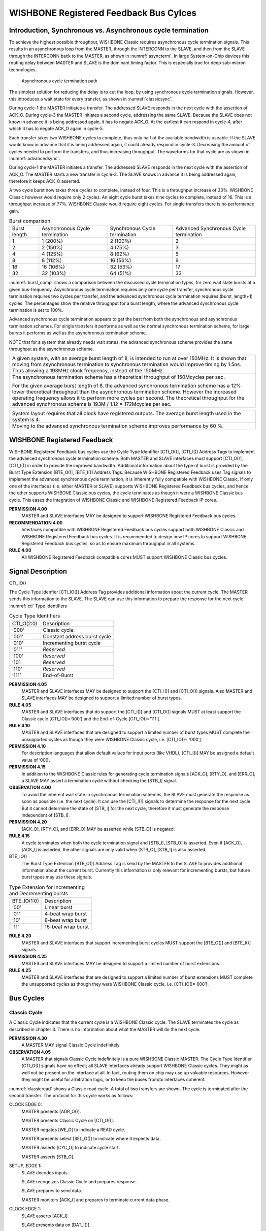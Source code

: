 WISHBONE Registered Feedback Bus Cylces
=======================================

Introduction, Synchronous vs. Asynchronous cycle termination
------------------------------------------------------------

To achieve the highest possible throughput, WISHBONE Classic requires
asynchronous cycle termination signals. This results in an
asynchronous loop from the MASTER, through the INTERCONN to the SLAVE,
and then from the SLAVE through the INTERCONN back to the MASTER, as
shown in :numref:`asyncterm`. In large System-on-Chip devices this
routing delay between MASTER and SLAVE is the dominant timing
factor. This is especially true for deep sub-micron technologies.

.. _asyncterm:
.. figure:: _static/asyncterm.*

   Asynchronous cycle termination path

The simplest solution for reducing the delay is to cut the loop, by
using synchronous cycle termination signals. However, this
introduces a wait state for every transfer, as shown in :numref:`classicsync`.

.. _classicsync:
.. wavedrom::
   :caption: WISHBONE Classic synchronous cycle terminated burst

   {"signal": [
     {"name": "CLK_I", "wave": "P....." },
     {"name": "ADR_I()", "wave": "x2.3.x", "data": ["N", "N+1"], "node": ".A.B.."},
     {"name": "STB_I", "wave": "01...0" },
     {"name": "ACK_O", "wave": "0.1010", "node": "..C.D.." }
   ], "edge": ["A~>C", "B~>D"],
   "head": { "tick": 0 }
   }

During cycle-1 the MASTER initiates a transfer. The addressed SLAVE
responds in the next cycle with the assertion of ACK_O. During
cycle-3 the MASTER initiates a second cycle, addressing the same
SLAVE. Because the SLAVE does not know in advance it is being
addressed again, it has to negate ACK_O. At the earliest it can
respond in cycle-4, after which it has to negate ACK_O again in
cycle-5.

Each transfer takes two WISHBONE cycles to complete, thus only half of
the available bandwidth is useable. If the SLAVE would know in
advance that it is being addressed again, it could already respond in
cycle-3. Decreasing the amount of cycles needed to perform the
transfers, and thus increasing throughput. The waveforms for that
cycle are as shown in :numref:`advancedsync`.

.. _advancedsync:
.. wavedrom::
   :caption: Advanced synchronous terminated burst

   {"signal": [
     {"name": "CLK_I", "wave": "P...." },
     {"name": "ADR_I()", "wave": "x2.3x", "data": ["N", "N+1"]},
     {"name": "STB_I", "wave": "01..0" },
     {"name": "ACK_O", "wave": "0.1.0" }
   ], "head": { "tick": 0 }
   }

During cycle-1 the MASTER initiates a transfer. The addressed SLAVE
responds in the next cycle with the assertion of ACK_O. The MASTER
starts a new transfer in cycle-3. The SLAVE knows in advance it is
being addressed again, therefore it keeps ACK_O asserted.

A two cycle burst now takes three cycles to complete, instead of
four. This is a throughput increase of 33%. WISHBONE Classic however
would require only 2 cycles. An eight cycle burst takes nine cycles to
complete, instead of 16. This is a throughput increase of
77%. WISHBONE Classic would require eight cycles. For single transfers
there is no performance gain.

.. _burst_comp:
.. table:: Burst comparison

  +--------------+-------------------+-------------------+----------------------+
  | Burst length | Asynchronous      | Synchronous       | Advanced Synchronous |
  |              | Cycle termination | Cycle termination | Cycle termination    |
  +--------------+-------------------+-------------------+----------------------+
  | 1            |  1 (200%)         |  2 (100%)         |  2                   |
  +--------------+-------------------+-------------------+----------------------+
  | 2            |  2 (150%)         |  4 (75%)          |  3                   |
  +--------------+-------------------+-------------------+----------------------+
  | 4            |  4 (125%)         |  8 (62%)          |  5                   |
  +--------------+-------------------+-------------------+----------------------+
  | 8            |  8 (112%)         | 16 (56%)          |  9                   |
  +--------------+-------------------+-------------------+----------------------+
  | 16           | 16 (106%)         | 32 (53%)          | 17                   |
  +--------------+-------------------+-------------------+----------------------+
  | 32           | 32 (103%)         | 64 (51%)          | 33                   |
  +--------------+-------------------+-------------------+----------------------+

:numref:`burst_comp` shows a comparison between the discussed cycle termination
types, for zero wait state bursts at a given
bus-frequency. Asynchronous cycle termination requires only one cycle
per transfer, synchronous cycle termination requires two cycles per
transfer, and the advanced synchronous cycle termination requires
(burst_length+1) cycles. The percentages show the relative throughput
for a burst length, where the advanced synchronous cycle termination
is set to 100%.

Advanced synchronous cycle termination appears to get the best from
both the synchronous and asynchronous termination schemes. For single
transfers it performs as well as the normal synchronous termination
scheme, for large bursts it performs as well as the asynchronous
termination scheme.

NOTE that for a system that already needs wait states, the advanced
synchronous scheme provides the same throughput as the asynchronous
scheme.

+--------------------------------------------------------------------------+
|  A given system, with an average burst length of 8, is intended to run   |
|  at over 150MHz.  It is shown that moving from asynchronous termination  |
|  to synchronous termination would improve timing by 1.5ns. Thus          |
|  allowing a 193MHz clock frequency, instead of the 150MHz.               |
+--------------------------------------------------------------------------+
|  The asynchronous termination scheme has a theoretical throughput of     |
|  150Mcycles per sec.                                                     |
|                                                                          |
|  For the given average burst length of 8, the advanced synchronous       |
|  termination scheme has a 12% lower theoretical throughput than the      |
|  asynchronous termination scheme. However the increased operating        |
|  frequency allows it to perform more cycles per second. The theoretical  |
|  throughput for the advanced synchronous scheme is 193M / 1.12 =         |
|  172Mcycles per sec.                                                     |
+--------------------------------------------------------------------------+

+--------------------------------------------------------------------------+
|  System layout requires that all block have registered outputs. The      |
|  average burst length used in the system is 4.                           |
+--------------------------------------------------------------------------+
|  Moving to the advanced synchronous termination scheme improves          |
|  performance by 60 %.                                                    |
+--------------------------------------------------------------------------+

WISHBONE Registered Feedback
----------------------------

WISHBONE Registered Feedback bus cycles use the Cycle Type Identifier
[CTI_O()], [CTI_I()] Address Tags to implement the advanced synchronous
cycle termination scheme. Both MASTER and SLAVE interfaces must
support [CTI_O()], [CTI_I()] in order to provide the improved
bandwidth. Additional information about the type of burst is provided
by the Burst Type Extension [BTE_O()], [BTE_I()] Address
Tags. Because WISHBONE Registered Feedback uses Tag signals to
implement the advanced synchronous cycle termination, it is inherently
fully compatible with WISHBONE Classic. If only one of the
interfaces (i.e. either MASTER or SLAVE) supports WISHBONE Registered
Feedback bus cycles, and hence the other supports WISHBONE Classic bus
cycles, the cycle terminates as though it were a WISHBONE Classic bus
cycle. This eases the integration of WISHBONE Classic and WISHBONE
Registered Feedback IP cores.

**PERMISSION 4.00**
  MASTER and SLAVE interfaces MAY be designed to support WISHBONE
  Registered Feedback bus cycles.

**RECOMMENDATION 4.00**
  Interfaces compatible with WISHBONE Registered Feedback bus cycles
  support both WISHBONE Classic and WISHBONE Registered Feedback bus
  cycles. It is recommended to design new IP cores to support WISHBONE
  Registered Feedback bus cycles, so as to ensure maximum throughput in
  all systems.

**RULE 4.00**
  All WISHBONE Registered Feedback compatible cores MUST support
  WISHBONE Classic bus cycles.

Signal Description
------------------

CTI_IO()

The Cycle Type Idenfier [CTI_IO()] Address Tag provides additional information about the current cycle.
The MASTER sends this information to the SLAVE.
The SLAVE can use this information to prepare the response for the next cycle.
:numref:`cti` Type Identifiers

.. _cti:
.. table:: Cycle Type Identifiers

  +------------+--------------------------------+
  | CTI_O(2:0) |  Description                   |
  +------------+--------------------------------+
  | ‘000’      |  Classic cycle.                |
  +------------+--------------------------------+
  | ‘001’      |  Constant address burst cycle  |
  +------------+--------------------------------+
  | ‘010’      |  Incrementing burst cycle      |
  +------------+--------------------------------+
  | ‘011’      |  *Reserved*                    |
  +------------+--------------------------------+
  | ‘100’      |  *Reserved*                    |
  +------------+--------------------------------+
  | ‘101       |  *Reserved*                    |
  +------------+--------------------------------+
  | ‘110’      |  *Reserved*                    |
  +------------+--------------------------------+
  | ‘111’      |  End-of-Burst                  |
  +------------+--------------------------------+

**PERMISSION 4.05**
  MASTER and SLAVE interfaces MAY be designed to support the [CTI_I()]
  and [CTI_O()] signals. Also MASTER and SLAVE interfaces MAY be
  designed to support a limited number of burst types.

**RULE 4.05**
  MASTER and SLAVE interfaces that do support the [CTI_I()] and
  [CTI_O()] signals MUST at least support the Classic cycle
  [CTI_IO()=’000’] and the End-of-Cycle [CTI_IO()=’111’].

**RULE 4.10**
  MASTER and SLAVE interfaces that are designed to support a limited
  number of burst types MUST complete the unsupported cycles as though
  they were WISHBONE Classic cycle, i.e.  [CTI_IO()= ‘000’].

**PERMISSION 4.10**
  For description languages that allow default values for input ports
  (like VHDL), [CTI_I()] MAY be assigned a default value of ‘000’.

**PERMISSION 4.15**
  In addition to the WISHBONE Classic rules for generating cycle
  termination signals [ACK_O], [RTY_O], and [ERR_O], a SLAVE MAY assert
  a termination cycle without checking the [STB_I] signal.

**OBSERVATION 4.00**
  To avoid the inherent wait state in synchronous termination schemes,
  the SLAVE must generate the response as soon as possible (i.e. the
  next cycle). It can use the [CTI_I()] signals to determine the
  response for the next cycle. But it cannot determine the state of
  [STB_I] for the next cycle, therefore it must generate the response
  independent of [STB_I].

**PERMISSION 4.20**
  [ACK_O], [RTY_O], and [ERR_O] MAY be asserted while [STB_O] is
  negated.

**RULE 4.15**
  A cycle terminates when both the cycle termination signal and [STB_I],
  [STB_O] is asserted.  Even if [ACK_O], [ACK_I] is asserted, the other
  signals are only valid when [STB_O], [STB_I] is also asserted.

BTE_IO()
  The Burst Type Extension [BTE_O()] Address Tag is send by the MASTER
  to the SLAVE to provides additional information about the current
  burst. Currently this information is only relevant for incrementing
  bursts, but future burst types may use these signals.

.. _bte:
.. table:: Type Extension for Incrementing and Decrementing bursts

  +-------------+--------------------+
  | BTE_IO(1:0) | Description        |
  +-------------+--------------------+
  | ‘00’        | Linear burst       |
  +-------------+--------------------+
  | ‘01’        | 4-beat wrap burst  |
  +-------------+--------------------+
  | ‘10’        | 8-beat wrap burst  |
  +-------------+--------------------+
  | ‘11’        | 16-beat wrap burst |
  +-------------+--------------------+

**RULE 4.20**
  MASTER and SLAVE interfaces that support incrementing burst cycles
  MUST support the [BTE_O()] and [BTE_I()] signals.

**PERMISSION 4.25**
  MASTER and SLAVE interfaces MAY be designed to support a limited
  number of burst extensions.

**RULE 4.25**
  MASTER and SLAVE interfaces that are designed to support a limited
  number of burst extensions MUST complete the unsupported cycles as
  though they were WISHBONE Classic cycle, i.e. [CTI_IO()= 000’].


Bus Cycles
----------

Classic Cycle
`````````````

A Classic Cycle indicates that the current cycle is a WISHBONE Classic
cycle. The SLAVE terminates the cycle as described in chapter 3. There
is no information about what the MASTER will do the next cycle.

**PERMISSION 4.30**
  A MASTER MAY signal Classic Cycle indefinitely.

**OBSERVATION 4.05**
  A MASTER that signals Classic Cycle indefinitely is a pure WISHBONE
  Classic MASTER.  The Cycle Type Identifier [CTI_O()] signals have no
  effect; all SLAVE interfaces already support WISHBONE Classic
  cycles. They might as well not be present on the interface at all. In
  fact, routing them on chip may use up valuable resources. However they
  might be useful for arbitration logic, or to keep the buses from/to
  interfaces coherent.

:numref:`classicread` shows a Classic read cycle. A total of two transfers are
shown. The cycle is terminated after the second transfer. The
protocol for this cycle works as follows:

CLOCK EDGE 0:
  MASTER presents [ADR_O()].

  MASTER presents Classic Cycle on [CTI_O()].

  MASTER negates [WE_O] to indicate a READ cycle.

  MASTER presents select [SEL_O()] to indicate where it expects data.

  MASTER asserts [CYC_O] to indicate cycle start.

  MASTER asserts [STB_O].

SETUP, EDGE 1:
  SLAVE decodes inputs.

  SLAVE recognizes Classic Cycle and prepares response.

  SLAVE prepares to send data.

  MASTER monitors [ACK_I] and prepares to terminate current data phase.

CLOCK EDGE 1:
  SLAVE asserts [ACK_I]

  SLAVE presents data on [DAT_I()].

SETUP, EDGE 2:
  SLAVE does not expect another transfer.

  MASTER prepares to latch data on [DAT_I()].

  MASTER monitors [ACK_I] and prepares to terminate current data phase.

CLOCK EDGE 2:
  SLAVE negates [ACK_I].

  MASTER latches data on [DAT_I()]

  MASTER presents new address on [ADR_O()]

SETUP, EDGE 3:
  SLAVE decodes inputs.

  SLAVE recognizes Classic Cycle and prepares response.

  SLAVE prepares to send data.

  MASTER monitors [ACK_I] and prepares to terminate current data phase.

CLOCK EDGE 3:
  SLAVE asserts [ACK_I]

  SLAVE presents data on [DAT_I()].

SETUP, EDGE 4:
  SLAVE does not expect another transfer.

  MASTER prepares to latch data on [DAT_I()].

  MASTER monitors [ACK_I] and prepares to terminate current data phase.

CLOCK EDGE 4:
  SLAVE negates [ACK_I].

  MASTER latches data on [DAT_I()]

  MASTER negates [CYC_O] and [STB_O] ending the cycle

.. todo::
   Does SEL_O really stay constant between accesses?

.. _classicread:
.. wavedrom::
   :caption: Classic Cycle

   {"signal": [
     {"name": "CLK_I",   "wave": "P....." },
     {"name": "CTI_O()", "wave": "x2...x", "data": "000" },
     {"name": "ADR_O()", "wave": "x2.3.x"},
     {"name": "DAT_I()", "wave": "x.2x3x"},
     {"name": "DAT_O()", "wave": "x....."},
     {"name": "SEL_O()", "wave": "x2...x"},
     {"name": "CYC_O",   "wave": "01...0" },
     {"name": "STB_O",   "wave": "01...0" },
     {"name": "ACK_I",   "wave": "0.1010" }
   ], "head": { "tick": 0 }
   }

End-Of-Burst
````````````

End-Of-Burst indicates that the current cycle is the last of the
current burst. The MASTER signals the slave that the burst ends
after this transfer.

**RULE 4.30**
  A MASTER MUST set End-Of-Burst to signal the end of the current burst.

**PERMISSION 4.35**
  The MASTER MAY start a new cycle after the assertion of End-Of-Burst.

**PERMISSION 4.40**
  A MASTER MAY use End-Of-Burst to indicate a single access.

**OBSERVATION 4.05**
  A single access is in fact a burst with a burst length of one.

:numref:`endofburst` demonstrates the usage of End-Of-Burst. A total
of three transfers are shown. The first transfer is part of a WISHBONE
Registered Feedback read burst. Transfer two is the last transfer of
that burst. The burst is ended when the MASTER sets [CTI_O()] to
End-Of-Burst (‘111’). The cycle is terminated after the third
transfer, a single write transfer. The protocol for this cycle works
as follows:

SETUP EDGE 0:
  WISHBONE Registered Feedback burst read cycle is in progress.

  MASTER prepares to latch data on [DAT_I()]

  MASTER monitors [ACK_I] and prepares to terminate current data phase.

  MASTER prepares to end current burst

  SLAVE expects another cycle and prepares response

CLOCK EDGE 0:
  MASTER latches data on [DAT_I()]

  MASTER presents new [ADR_O()]

  MASTER presents End-Of-Burst on [CTI_O()]

  SLAVE presents new data on [DAT_I()]

  SLAVE keeps [ACK_I] asserted to indicate that it is ready to send
  new data

SETUP EDGE 1:
  SLAVE decodes inputs.

  SLAVE recognizes End-Of-Burst and prepares to terminate burst

  SLAVE prepares to send last data.

  MASTER prepares to latch data on [DAT_I()]

  MASTER monitors [ACK_I] and prepares to terminate current data phase.

  MASTER prepares to start a new cycle

CLOCK EDGE 1:
  MASTER latches data on [DAT_I()]

  MASTER starts new cycle by presenting End-Of-Burst on [CTI_O()]

  MASTER presents new address on [ADR_O()]

  MASTER presents data on [DAT_O()]

  MASTER asserts [WE_O] to indicate a WRITE cycle

  SLAVE negates [ACK_I]

SETUP, EDGE 2:
  SLAVE decodes inputs

  SLAVE recognizes End-Of-Burst and prepares for a single transfer.

  SLAVE prepares response.

  MASTER monitors [ACK_I] and prepares to terminate current data
  phase.

CLOCK EDGE 2:
  SLAVE asserts [ACK_I].

SETUP, EDGE 3:
  SLAVE prepares to latch data on [DAT_O()]

  SLAVE prepares to end cycle.

  MASTER monitors [ACK_I] and prepares to terminate current data
  phase.

CLOCK EDGE 3:
  SLAVE latches data on [DAT_O()]

  SLAVE negates [ACK_I]

  MASTER negates [CYC_O] and [STB_O] ending the cycle.

.. _endofburst:
.. wavedrom::
   :caption: End-of-Burst

   {"signal": [
     {"name": "CLK_I",   "wave": "P...." },
     {"name": "CTI_O()", "wave": "234.x", "data": ["", "111", "111"] },
     {"name": "ADR_O()", "wave": "234.x"},
     {"name": "DAT_I()", "wave": "23x.."},
     {"name": "DAT_O()", "wave": "xx4.x"},
     {"name": "WE_O",    "wave": "0.1.0"},
     {"name": "SEL_O()", "wave": "3.4.x"},
     {"name": "CYC_O",   "wave": "1...0" },
     {"name": "STB_O",   "wave": "1...0" },
     {"name": "ACK_I",   "wave": "1.010" }
   ], "head": { "tick": 0 }
   }

Constant Address Burst Cycle
````````````````````````````

A constant address burst is defined as a single cycle with multiple
accesses to the same address.  Example: A MASTER reading a stream from
a FIFO.

**RULE 4.35**
  A MASTER signaling a constant address burst MUST initiate another
  cycle, the next cycle MUST be the same operation (either read or
  write), the select lines [SEL_O()] MUST have the same value, and that
  the address array [ADR_O()] MUST have the same value.

**PERMISSION 4.40**
  When the MASTER signals a constant address burst, the SLAVE MAY assert
  the termination signal for the next cycle as soon as the current cycle
  terminates.

:numref:`constantaddress` shows a CONSTANT ADDRESS BURST write
cycle. After the initial setup cycle, the Constant Address Burst cycle
is capable of a data transfer on every clock cycle. However, this
example also shows how the MASTER and the SLAVE interfaces can both
throttle the bus transfer rate by inserting wait states. A total of
four transfers are shown. After the first transfer the MASTER inserts
a wait state. After the second transfer the SLAVE inserts a wait
state. The cycle is terminated after the fourth transfer. The protocol
for this transfer works as follows:

CLOCK EDGE 0:
  MASTER presents [ADR_O()].

  MASTER presents Constant Address Burst on [CTI_O()].

  MASTER asserts [WE_O] to indicate a WRITE cycle.

  MASTER presents select [SEL_O()] to indicate where it sends data.

  MASTER asserts [CYC_O] to indicate cycle start.

  MASTER asserts [STB_O].

SETUP, EDGE 1:
  SLAVE decodes inputs.

  SLAVE recognizes Constant Address Burst and prepares response.

  MASTER monitors [ACK_I] and prepares to terminate current data phase.

CLOCK EDGE 1:
  SLAVE asserts [ACK_I]

  SETUP, EDGE 2: SLAVE expects another transfer and prepares response
  for new transfer.

  SLAVE prepares to latch data on [DAT_O()].

  MASTER monitors [ACK_I] and prepares to terminate current data phase.

CLOCK EDGE 2:
  SLAVE latches data on [DAT_O()].

  SLAVE keeps [ACK_I] asserted to indicate that it’s ready to latch
  new data.

  MASTER inserts wait states by negating [STB_O].

NOTE: any number of wait states can be inserted here.

SETUP, EDGE 3:
  MASTER is ready to transfer data again.

CLOCK, EDGE 3:
  MASTER presents [SEL_O].

  MASTER presents new [DAT_O()].

  MASTER asserts [STB_O].

SETUP, EDGE 4:
  SLAVE prepares to latch data on [DAT_O()]

  MASTER monitors [ACK_I] and prepares to terminate current data
  phase.

CLOCK, EDGE 4:
  SLAVE latches data on [DAT_O()].

  SLAVE inserts wait states by negating [ACK_I].

  MASTER presents new [DAT_O()].

NOTE: any number of wait states can be inserted here.

SETUP, EDGE 5:
  SLAVE is ready to transfer data again.

  MASTER monitors [ACK_I] and prepares to terminate current data phase.

  MASTER prepares to signal last transfer.

  CLOCK, EDGE 5: SLAVE asserts [ACK_I].

  SETUP, EDGE 6: SLAVE prepares to latch data on [DAT_O()].

  SLAVE expects another transfer and prepares response for new transfer.

  MASTER monitors [ACK_I] and prepares to terminate current data phase.

CLOCK, EDGE 6:
  SLAVE latches data on [DAT_O()].

  SLAVE keeps [ACK_I] asserted to indicate that it’s ready to latch
  new data.

  MASTER presents new [DAT_O()].

  MASTER presents End-Of-Burst on [CTI_O()].

SETUP, EDGE 7:
  SLAVE prepares to latch last data of burst on [DAT_O()]

  MASTER monitors [ACK_I] and prepares to terminate current cycle.

CLOCK, EDGE 7:
  SLAVE latches data on [DAT_O()].

  SLAVE ends burst by negating [ACK_I].

  MASTER negates [CYC_O] and [STB_O] ending the burst cycle.

.. _constantaddress:
.. wavedrom::
   :caption: Constant address burst

   {"signal": [
     {"name": "CLK_I",   "wave": "P..|.|..." },
     {"name": "CTI_O()", "wave": "x2.|.|.2x", "data": ["001", "111"] },
     {"name": "ADR_O()", "wave": "x2.|.|..x"},
     {"name": "DAT_I()", "wave": "x..|.|..."},
     {"name": "DAT_O()", "wave": "x.2...<x|>.2.<.|>.....x.", "period": 0.5},
     {"name": "WE_O",    "wave": "x1.|.|..x"},
     {"name": "SEL_O()", "wave": "x.2...<x|>.2.<.|>.....x.", "period": 0.5},
     {"name": "CYC_O",   "wave": "01.|.|..0" },
     {"name": "STB_O",   "wave": "0.1...<0|>.1.<.|>.....0.", "period": 0.5 },
     {"name": "ACK_I",   "wave": "0...1.<.|>...<0|>.1...0.", "period": 0.5 }
   ], "config": { "skin": "narrow", "hscale": 2 }, "head": { "tick": 0 }
   }


Incrementing Burst Cycle
````````````````````````

An incrementing burst is defined as multiple accesses to consecutive
addresses. Each transfer the address is incremented. The increment is
dependent on the data array [DAT_O()], [DAT_I()] size; for an 8bit
data array the increment is 1, for a 16bit data array the increment is
2, for a 32bit data array the increment is 4, etc.

Increments can be linear or wrapped. Linear increments means the next
address is one increment more than the current address. Wrapped
increments means that the address increments one, but that the
addresses’ LSBs are modulo the wrap size.

.. _wrap_size:
.. table:: Wrap Size address increments

  +---------------+-----------------+-----------------+-----------------+
  | Starting      |                 |                 |                 |
  | address’ LSBs |  Linear         | Wrap-4          | Wrap-8          |
  +---------------+-----------------+-----------------+-----------------+
  | 000           | 0-1-2-3-4-5-6-7 | 0-1-2-3-4-5-6-7 | 0-1-2-3-4-5-6-7 |
  +---------------+-----------------+-----------------+-----------------+
  | 001           | 1-2-3-4-5-6-7-8 | 1-2-3-0-5-6-7-4 | 1-2-3-4-5-6-7-0 |
  +---------------+-----------------+-----------------+-----------------+
  | 010           | 2-3-4-5-6-7-8-9 | 2-3-0-1-6-7-4-5 | 2-3-4-5-6-7-0-1 |
  +---------------+-----------------+-----------------+-----------------+
  | 011           | 3-4-5-6-7-8-9-A | 3-0-1-2-7-4-5-6 | 3-4-5-6-7-0-1-2 |
  +---------------+-----------------+-----------------+-----------------+
  | 100           | 4-5-6-7-8-9-A-B | 4-5-6-7-8-9-A-B | 4-5-6-7-0-1-2-3 |
  +---------------+-----------------+-----------------+-----------------+
  | 101           | 5-6-7-8-9-A-B-C | 5-6-7-4-9-A-B-8 | 5-6-7-0-1-2-3-4 |
  +---------------+-----------------+-----------------+-----------------+
  | 110           | 6-7-8-9-A-B-C-D | 6-7-4-5-A-B-8-9 | 6-7-0-1-2-3-4-5 |
  +---------------+-----------------+-----------------+-----------------+
  | 111           | 7-8-9-A-B-C-D-E | 7-4-5-6-B-8-9-A | 7-0-1-2-3-4-5-6 |
  +---------------+-----------------+-----------------+-----------------+

Example: Processor cache line read

**RULE 4.40**
  A MASTER signaling an incrementing burst MUST initiate another cycle,
  the next cycle MUST be the same operation (either read or write), the
  select lines [SEL_O()] MUST have the same value, the address array
  [ADR_O()] MUST be incremented, and the wrap size MUST be set by the
  burst type extension [BTE_O()] signals.

**PERMISSION 4.45**
  When the MASTER signals an incrementing burst, the SLAVE MAY assert
  the termination signal for the next cycle as soon as the current
  cycle terminates.

:numref:`burst` shows a 4-beat wrapped INCREMENTING BURST read
cycle. A total of four transfers are shown. The protocol for this
cycle works as follows:

CLOCK EDGE 0:
  MASTER presents [ADR_O()]

  MASTER presents Incrementing Burst on [CTI_O()]

  MASTER present 4-beat wrap on [BTE_O()]

  MASTER negates [WE_O] to indicate a READ cycle

  MASTER presents select [SEL_O()] to indicate where it expects data

  MASTER asserts [CYC_O] to indicate cycle start

  MASTER asserts [STB_O]

SETUP, EDGE 1:
  SLAVE decodes inputs.

  SLAVE recognizes Incrementing Burst and prepares response.

  MASTER prepares to latch data on [DAT_I()]

  MASTER monitors [ACK_I] and prepares to terminate current data phase.

CLOCK EDGE 1:
  SLAVE asserts [ACK_I]

  SLAVE present data on [DAT_I()]

SETUP, EDGE 2:
  MASTER prepares to latch data on [DAT_I()]

  MASTER monitors [ACK_I] and prepares to terminate current data phase.

  SLAVE expects another transfer and prepares response.

CLOCK EDGE 2:
  MASTER latches data on [DAT_I()]

  MASTER presents new address on [ADR_O()]

  SLAVE presents new data on [DAT_I()]

  SLAVE keeps [ACK_I] asserted to indicate that it’s ready to send new data.

SETUP, EDGE 3:
  MASTER prepares to latch data on [DAT_I()]

  MASTER monitors [ACK_I] and prepares to terminate current data phase.

  SLAVE expects another transfer and prepares response.

CLOCK, EDGE 3:
  MASTER latches data on [DAT_I()].

  MASTER presents new address on [ADR_O()]

  SLAVE presents new data on [DAT_I()].

  SLAVE keeps [ACK_I] asserted to indicate that it’s ready to send new data.

SETUP, EDGE 4:
  MASTER prepares to latch data on [DAT_I()]

  MASTER monitors [ACK_I] and prepares to terminate current data phase.

  SLAVE expects another transfer and prepares response.

CLOCK, EDGE 4:
  MASTER latches data on [DAT_I()].

  MASTER presents new address on [ADR_O()]

  MASTER presents End-Of-Burst on [CTI_O()].

  SLAVE presents new data on [DAT_I()].

  SLAVE keeps [ACK_I] asserted to indicate that it’s ready to send new data.

SETUP, EDGE 5:
  MASTER prepares to latch data on [DAT_I()]

  MASTER monitors [ACK_I] and prepares to terminate current data phase.

  SLAVE recognizes End-Of-Burst and prepares to terminate burst.

CLOCK, EDGE 5:
  MASTER latches data on [DAT_I()].

  MASTER negates [CYC_O] and [STB_O] ending burst cycle

  SLAVE ends burst by negates [ACK_I]

.. _burst:
.. wavedrom::
   :caption: 4-beat wrapped incrementing burst for a 32bit data array

   {"signal": [
     {"name": "CLK_I",   "wave": "P......" },
     {"name": "CTI_O()", "wave": "x2...2x", "data": ["001", "111"] },
     {"name": "BTE_O()", "wave": "x2....x", "data": "01"},
     {"name": "DAT_O()", "wave": "x2.222x", "data": ["N+8", "N+C", "N", "N+4"]},
     {"name": "DAT_I()", "wave": "x.2222x"},
     {"name": "DAT_O()", "wave": "x......"},
     {"name": "WE_O",    "wave": "x0....x"},
     {"name": "SEL_O()", "wave": "x2....x"},
     {"name": "CYC_O",   "wave": "01....0"},
     {"name": "STB_O",   "wave": "01....0"},
     {"name": "ACK_I",   "wave": "0.1...0"}
   ], "head": { "tick": 0 }
   }
